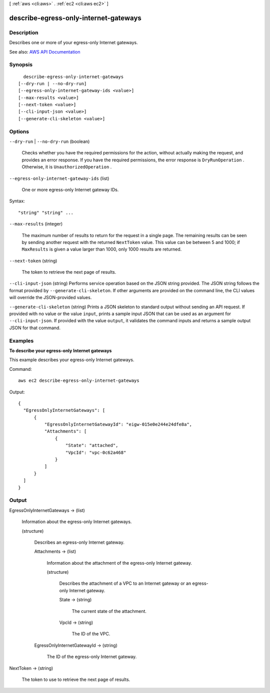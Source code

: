 [ :ref:`aws <cli:aws>` . :ref:`ec2 <cli:aws ec2>` ]

.. _cli:aws ec2 describe-egress-only-internet-gateways:


**************************************
describe-egress-only-internet-gateways
**************************************



===========
Description
===========



Describes one or more of your egress-only Internet gateways.



See also: `AWS API Documentation <https://docs.aws.amazon.com/goto/WebAPI/ec2-2016-11-15/DescribeEgressOnlyInternetGateways>`_


========
Synopsis
========

::

    describe-egress-only-internet-gateways
  [--dry-run | --no-dry-run]
  [--egress-only-internet-gateway-ids <value>]
  [--max-results <value>]
  [--next-token <value>]
  [--cli-input-json <value>]
  [--generate-cli-skeleton <value>]




=======
Options
=======

``--dry-run`` | ``--no-dry-run`` (boolean)


  Checks whether you have the required permissions for the action, without actually making the request, and provides an error response. If you have the required permissions, the error response is ``DryRunOperation`` . Otherwise, it is ``UnauthorizedOperation`` .

  

``--egress-only-internet-gateway-ids`` (list)


  One or more egress-only Internet gateway IDs.

  



Syntax::

  "string" "string" ...



``--max-results`` (integer)


  The maximum number of results to return for the request in a single page. The remaining results can be seen by sending another request with the returned ``NextToken`` value. This value can be between 5 and 1000; if ``MaxResults`` is given a value larger than 1000, only 1000 results are returned.

  

``--next-token`` (string)


  The token to retrieve the next page of results.

  

``--cli-input-json`` (string)
Performs service operation based on the JSON string provided. The JSON string follows the format provided by ``--generate-cli-skeleton``. If other arguments are provided on the command line, the CLI values will override the JSON-provided values.

``--generate-cli-skeleton`` (string)
Prints a JSON skeleton to standard output without sending an API request. If provided with no value or the value ``input``, prints a sample input JSON that can be used as an argument for ``--cli-input-json``. If provided with the value ``output``, it validates the command inputs and returns a sample output JSON for that command.



========
Examples
========

**To describe your egress-only Internet gateways**

This example describes your egress-only Internet gateways.

Command::

  aws ec2 describe-egress-only-internet-gateways

Output::

  {
    "EgressOnlyInternetGateways": [
        {
            "EgressOnlyInternetGatewayId": "eigw-015e0e244e24dfe8a", 
            "Attachments": [
                {
                    "State": "attached", 
                    "VpcId": "vpc-0c62a468"
                }
            ]
        }
    ]
  }

======
Output
======

EgressOnlyInternetGateways -> (list)

  

  Information about the egress-only Internet gateways.

  

  (structure)

    

    Describes an egress-only Internet gateway.

    

    Attachments -> (list)

      

      Information about the attachment of the egress-only Internet gateway.

      

      (structure)

        

        Describes the attachment of a VPC to an Internet gateway or an egress-only Internet gateway.

        

        State -> (string)

          

          The current state of the attachment.

          

          

        VpcId -> (string)

          

          The ID of the VPC.

          

          

        

      

    EgressOnlyInternetGatewayId -> (string)

      

      The ID of the egress-only Internet gateway.

      

      

    

  

NextToken -> (string)

  

  The token to use to retrieve the next page of results.

  

  


